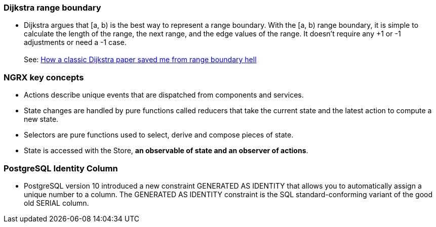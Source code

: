 

=== Dijkstra range boundary

* Dijkstra argues that [a, b) is the best way to represent a range boundary.
  With the [a, b) range boundary, it is simple to calculate the length of the range,
  the next range, and the edge values of the range. It doesn’t require
  any +1 or -1 adjustments or need a -1 case. +
   +
  See: https://www.sitongpeng.com/writing/how-a-classic-dijkstra-paper-saved-me-from-range-boundary-hell[How a classic Dijkstra paper saved me from range boundary hell]

=== NGRX key concepts

* Actions describe unique events that are dispatched from components and services.

* State changes are handled by pure functions called reducers that take the current state and the latest action to compute a new state.

* Selectors are pure functions used to select, derive and compose pieces of state.

* State is accessed with the Store, *an observable of state and an observer of actions*.

=== PostgreSQL Identity Column

* PostgreSQL version 10 introduced a new constraint GENERATED AS IDENTITY
  that allows you to automatically assign a unique number to a column.
  The GENERATED AS IDENTITY constraint is the SQL standard-conforming variant
  of the good old SERIAL column.






